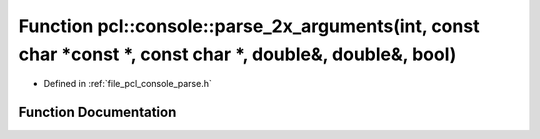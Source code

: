 .. _exhale_function_parse_8h_1a266ed208d9a45102e6872ec1885759ae:

Function pcl::console::parse_2x_arguments(int, const char \*const \*, const char \*, double&, double&, bool)
============================================================================================================

- Defined in :ref:`file_pcl_console_parse.h`


Function Documentation
----------------------


.. doxygenfunction:: pcl::console::parse_2x_arguments(int, const char *const *, const char *, double&, double&, bool)
